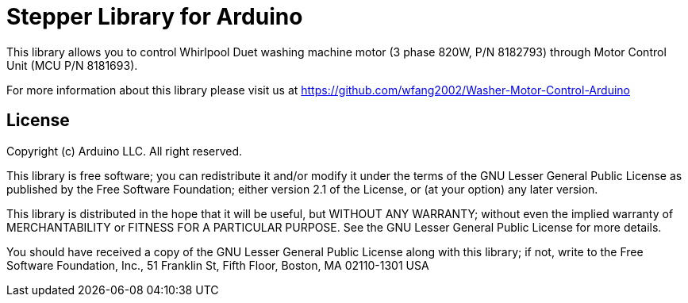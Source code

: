 = Stepper Library for Arduino =

This library allows you to control Whirlpool Duet washing machine motor (3 phase 820W, P/N 8182793) through Motor Control Unit (MCU P/N 8181693).

For more information about this library please visit us at
https://github.com/wfang2002/Washer-Motor-Control-Arduino

== License ==

Copyright (c) Arduino LLC. All right reserved.

This library is free software; you can redistribute it and/or
modify it under the terms of the GNU Lesser General Public
License as published by the Free Software Foundation; either
version 2.1 of the License, or (at your option) any later version.

This library is distributed in the hope that it will be useful,
but WITHOUT ANY WARRANTY; without even the implied warranty of
MERCHANTABILITY or FITNESS FOR A PARTICULAR PURPOSE. See the GNU
Lesser General Public License for more details.

You should have received a copy of the GNU Lesser General Public
License along with this library; if not, write to the Free Software
Foundation, Inc., 51 Franklin St, Fifth Floor, Boston, MA 02110-1301 USA
